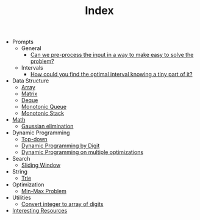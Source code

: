 :PROPERTIES:
:ID:       8B3C6E28-3ACB-47BB-B6B0-E1A0F35719A0
:END:
#+TITLE: Index

- Prompts
  - General
    - [[id:42B21DBC-4951-4AF2-8C41-A646F5675365][Can we pre-process the input in a way to make easy to solve the problem?]]
  - Intervals
    - [[id:29DB5011-3209-4B10-BAA5-823D1ADB9F47][How could you find the optimal interval knowing a tiny part of it?]]
- Data Structure
  - [[id:21C2B5E5-78D0-4A47-B69E-7B1FBA6A69A1][Array]]
  - [[id:0DE29B4D-0B7D-4B34-B370-F5D3193AA932][Matrix]]
  - [[id:D449CB99-E7B7-4B35-AD73-26E996029D93][Deque]]
  - [[id:AE7CF4B3-19EF-4C06-AD7A-D37ACB3EFEAE][Monotonic Queue]]
  - [[id:E4CFDB04-DCFD-47E3-9ED2-0DC6446420B5][Monotonic Stack]]
- [[id:DBDF96ED-7731-40F0-BC12-C6B6C29FEF42][Math]]
  - [[id:1EB04540-F111-49BF-B21E-1A2B468F5D14][Gaussian elimination]]
- Dynamic Programming
  - [[id:3463A33B-D953-4E75-895D-0BE4AAB16813][Top-down]]
  - [[id:4EABECD0-AEDD-4A57-8902-67F2BC6673AC][Dynamic Programming by Digit]]
  - [[id:3ACB35B4-3C58-45BE-A9E9-6FDD453B52B2][Dynamic Programming on multiple optimizations]]
- Search
  - [[id:CFD4BBD7-C0F6-47F4-BD30-2FD367ACE7A2][Sliding Window]]
- String
  - [[id:5BC30FCA-3402-4DA7-89D9-7661FEBDA3A7][Trie]]
- Optimization
  - [[id:4A2206E8-074B-4CDB-BD5B-01DE3C901C15][Min-Max Problem]]
- Utilities
  - [[id:EC2FE62E-29FD-4C76-8005-050C40EA6D8A][Convert integer to array of digits]]
- [[id:A8CF27F2-1B1E-4A5B-AB8C-75D301AF82B6][Interesting Resources]]

